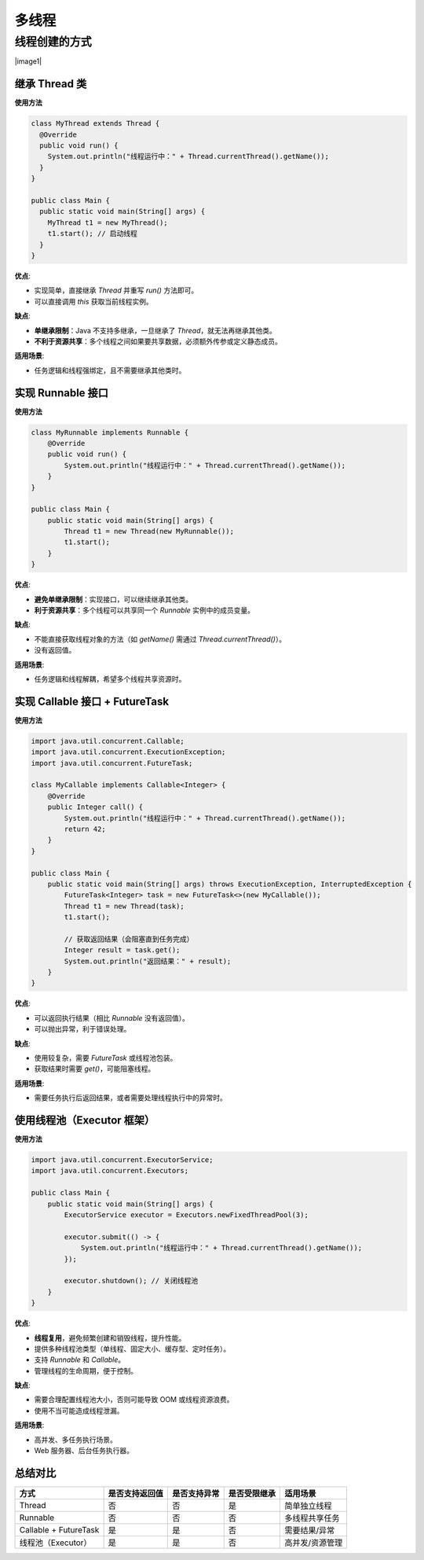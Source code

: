 ==========================
多线程
==========================

线程创建的方式
==========================

|image1|

继承 Thread 类
-------------------------

**使用方法**

.. code-block:: java

  class MyThread extends Thread {
    @Override
    public void run() {
      System.out.println("线程运行中：" + Thread.currentThread().getName());
    }
  }

  public class Main {
    public static void main(String[] args) {
      MyThread t1 = new MyThread();
      t1.start(); // 启动线程
    }
  }


**优点**:

- 实现简单，直接继承 `Thread` 并重写 `run()` 方法即可。
- 可以直接调用 `this` 获取当前线程实例。

**缺点**:

- **单继承限制**：Java 不支持多继承，一旦继承了 `Thread`，就无法再继承其他类。
- **不利于资源共享**：多个线程之间如果要共享数据，必须额外传参或定义静态成员。

**适用场景**:

- 任务逻辑和线程强绑定，且不需要继承其他类时。


实现 Runnable 接口
-------------------------

**使用方法**

.. code-block:: java

  class MyRunnable implements Runnable {
      @Override
      public void run() {
          System.out.println("线程运行中：" + Thread.currentThread().getName());
      }
  }

  public class Main {
      public static void main(String[] args) {
          Thread t1 = new Thread(new MyRunnable());
          t1.start();
      }
  }

**优点**:

- **避免单继承限制**：实现接口，可以继续继承其他类。
- **利于资源共享**：多个线程可以共享同一个 `Runnable` 实例中的成员变量。

**缺点**:

- 不能直接获取线程对象的方法（如 `getName()` 需通过 `Thread.currentThread()`）。
- 没有返回值。

**适用场景**:

- 任务逻辑和线程解耦，希望多个线程共享资源时。

实现 Callable 接口 + FutureTask
--------------------------------

**使用方法**

.. code-block:: java

  import java.util.concurrent.Callable;
  import java.util.concurrent.ExecutionException;
  import java.util.concurrent.FutureTask;

  class MyCallable implements Callable<Integer> {
      @Override
      public Integer call() {
          System.out.println("线程运行中：" + Thread.currentThread().getName());
          return 42;
      }
  }

  public class Main {
      public static void main(String[] args) throws ExecutionException, InterruptedException {
          FutureTask<Integer> task = new FutureTask<>(new MyCallable());
          Thread t1 = new Thread(task);
          t1.start();

          // 获取返回结果（会阻塞直到任务完成）
          Integer result = task.get();
          System.out.println("返回结果：" + result);
      }
  }

**优点**:

- 可以返回执行结果（相比 `Runnable` 没有返回值）。
- 可以抛出异常，利于错误处理。

**缺点**:

- 使用较复杂，需要 `FutureTask` 或线程池包装。
- 获取结果时需要 `get()`，可能阻塞线程。

**适用场景**:

- 需要任务执行后返回结果，或者需要处理线程执行中的异常时。

使用线程池（Executor 框架）
--------------------------------

**使用方法**

.. code-block:: java

  import java.util.concurrent.ExecutorService;
  import java.util.concurrent.Executors;

  public class Main {
      public static void main(String[] args) {
          ExecutorService executor = Executors.newFixedThreadPool(3);

          executor.submit(() -> {
              System.out.println("线程运行中：" + Thread.currentThread().getName());
          });

          executor.shutdown(); // 关闭线程池
      }
  }

**优点**:

- **线程复用**，避免频繁创建和销毁线程，提升性能。
- 提供多种线程池类型（单线程、固定大小、缓存型、定时任务）。
- 支持 `Runnable` 和 `Callable`。
- 管理线程的生命周期，便于控制。

**缺点**:

- 需要合理配置线程池大小，否则可能导致 OOM 或线程资源浪费。
- 使用不当可能造成线程泄漏。

**适用场景**:

- 高并发、多任务执行场景。
- Web 服务器、后台任务执行器。

总结对比
-------------------------

.. list-table::
   :header-rows: 1

   * - 方式
     - 是否支持返回值
     - 是否支持异常
     - 是否受限继承
     - 适用场景
   * - Thread
     - 否
     - 否
     - 是
     - 简单独立线程
   * - Runnable
     - 否
     - 否
     - 否
     - 多线程共享任务
   * - Callable + FutureTask
     - 是
     - 是
     - 否
     - 需要结果/异常
   * - 线程池（Executor）
     - 是
     - 是
     - 否
     - 高并发/资源管理



.. |image1| raw:: latex

  \begin{figure}[p]
  \centering
  \includegraphics[width=\textwidth,height=0.9\textheight,keepaspectratio]{./image/j20_多线程/image_2025_09_16.png}
  \end{figure}